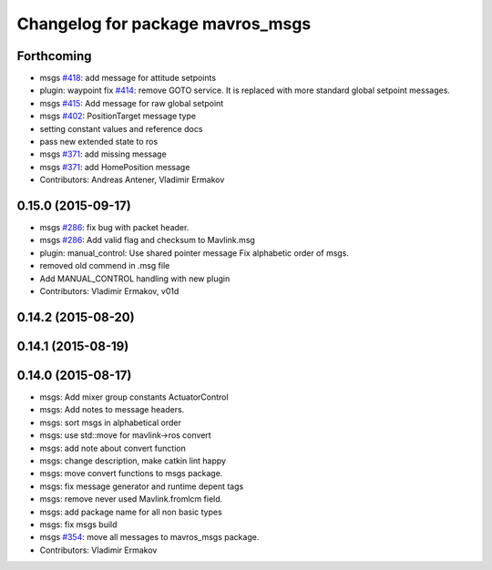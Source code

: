 ^^^^^^^^^^^^^^^^^^^^^^^^^^^^^^^^^
Changelog for package mavros_msgs
^^^^^^^^^^^^^^^^^^^^^^^^^^^^^^^^^

Forthcoming
-----------
* msgs `#418 <https://github.com/mavlink/mavros/issues/418>`_: add message for attitude setpoints
* plugin: waypoint fix `#414 <https://github.com/mavlink/mavros/issues/414>`_: remove GOTO service.
  It is replaced with more standard global setpoint messages.
* msgs `#415 <https://github.com/mavlink/mavros/issues/415>`_: Add message for raw global setpoint
* msgs `#402 <https://github.com/mavlink/mavros/issues/402>`_: PositionTarget message type
* setting constant values and reference docs
* pass new extended state to ros
* msgs `#371 <https://github.com/mavlink/mavros/issues/371>`_: add missing message
* msgs `#371 <https://github.com/mavlink/mavros/issues/371>`_: add HomePosition message
* Contributors: Andreas Antener, Vladimir Ermakov

0.15.0 (2015-09-17)
-------------------
* msgs `#286 <https://github.com/mavlink/mavros/issues/286>`_: fix bug with packet header.
* msgs `#286 <https://github.com/mavlink/mavros/issues/286>`_: Add valid flag and checksum to Mavlink.msg
* plugin: manual_control: Use shared pointer message
  Fix alphabetic order of msgs.
* removed old commend in .msg file
* Add MANUAL_CONTROL handling with new plugin
* Contributors: Vladimir Ermakov, v01d

0.14.2 (2015-08-20)
-------------------

0.14.1 (2015-08-19)
-------------------

0.14.0 (2015-08-17)
-------------------
* msgs: Add mixer group constants ActuatorControl
* msgs: Add notes to message headers.
* msgs: sort msgs in alphabetical order
* msgs: use std::move for mavlink->ros convert
* msgs: add note about convert function
* msgs: change description, make catkin lint happy
* msgs: move convert functions to msgs package.
* msgs: fix message generator and runtime depent tags
* msgs: remove never used Mavlink.fromlcm field.
* msgs: add package name for all non basic types
* msgs: fix msgs build
* msgs `#354 <https://github.com/mavlink/mavros/issues/354>`_: move all messages to mavros_msgs package.
* Contributors: Vladimir Ermakov
